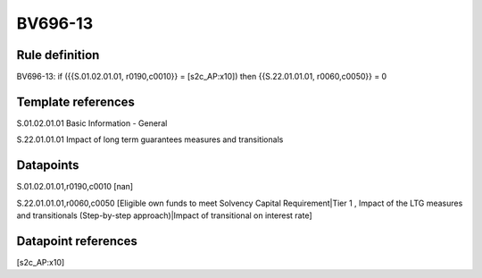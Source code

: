 ========
BV696-13
========

Rule definition
---------------

BV696-13: if ({{S.01.02.01.01, r0190,c0010}} = [s2c_AP:x10]) then {{S.22.01.01.01, r0060,c0050}} = 0


Template references
-------------------

S.01.02.01.01 Basic Information - General

S.22.01.01.01 Impact of long term guarantees measures and transitionals


Datapoints
----------

S.01.02.01.01,r0190,c0010 [nan]

S.22.01.01.01,r0060,c0050 [Eligible own funds to meet Solvency Capital Requirement|Tier 1 , Impact of the LTG measures and transitionals (Step-by-step approach)|Impact of transitional on interest rate]



Datapoint references
--------------------

[s2c_AP:x10]